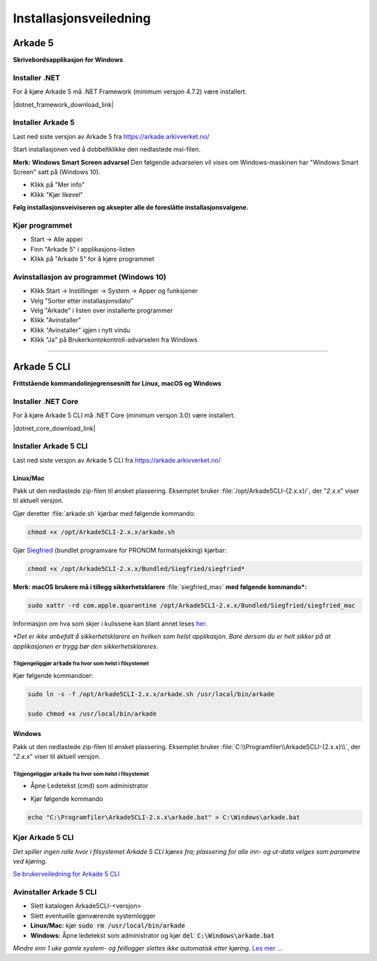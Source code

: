 Installasjonsveiledning
=======================

Arkade 5
********

**Skrivebordsapplikasjon for Windows**

Installer .NET
~~~~~~~~~~~~~~

For å kjøre Arkade 5 må .NET Framework (minimum versjon 4.7.2) være installert.

|dotnet_framework_download_link|

.. |dotnet_framework_download_link| raw:: html

   <a href="https://dotnet.microsoft.com/download" target="_blank">Last ned siste versjon av .NET Framework runtime</a>


Installer Arkade 5 
~~~~~~~~~~~~~~~~~~

Last ned siste versjon av Arkade 5 fra `<https://arkade.arkivverket.no/>`_

Start installasjonen ved å dobbeltklikke den nedlastede msi-filen.

.. image:: img/NedlastningerFilViser.png

**Merk: Windows Smart Screen advarsel**
Den følgende advarselen vil vises om Windows-maskinen har "Windows Smart Screen" satt på (Windows 10).

.. image:: img/WinSmartScreenWarning.png

* Klikk på "Mer info"
* Klikk "Kjør likevel"


**Følg installasjonsveiviseren og aksepter alle de foreslåtte installasjonsvalgene.**


Kjør programmet
~~~~~~~~~~~~~~~
.. image:: img/RunTool.png

* Start -> Alle apper
* Finn "Arkade 5" i applikasjons-listen
* Klikk på "Arkade 5" for å kjøre programmet

Avinstallasjon av programmet (Windows 10)
~~~~~~~~~~~~~~~~~~~~~~~~~~~~~~~~~~~~~~~~~
.. image:: img/Uninstall_02.png

* Klikk Start -> Instillinger -> System -> Apper og funksjoner
* Velg "Sorter etter installasjonsdato"
* Velg "Arkade" i listen over installerte programmer
* Klikk "Avinstaller"
* Klikk "Avinstaller" igjen i nytt vindu
* Klikk "Ja" på Brukerkontokontroll-advarselen fra Windows

__________________________________________________________________________

Arkade 5 CLI 
************

**Frittstående kommandolinjegrensesnitt for Linux, macOS og Windows**


Installer .NET Core
~~~~~~~~~~~~~~~~~~~

For å kjøre Arkade 5 CLI må .NET Core (minimum versjon 3.0) være installert.

|dotnet_core_download_link|

.. |dotnet_core_download_link| raw:: html

   <a href="https://dotnet.microsoft.com/download" target="_blank">Last ned siste versjon av .NET Core runtime</a>


Installer Arkade 5 CLI
~~~~~~~~~~~~~~~~~~~~~~

Last ned siste versjon av Arkade 5 CLI fra `<https://arkade.arkivverket.no/>`_

Linux/Mac
---------

Pakk ut den nedlastede zip-filen til ønsket plassering. Eksemplet bruker :file:`/opt/Arkade5CLI-{2.x.x}/`, der "*2.x.x*" viser til aktuell versjon.

Gjør deretter :file:`arkade.sh` kjørbar med følgende kommando:

.. code-block:: bash

	chmod +x /opt/Arkade5CLI-2.x.x/arkade.sh

Gjør `Siegfried <https://www.itforarchivists.com/siegfried/>`_ (bundlet programvare for PRONOM formatsjekking) kjørbar:

.. code-block:: bash

	chmod +x /opt/Arkade5CLI-2.x.x/Bundled/Siegfried/siegfried*

**Merk: macOS brukere må i tillegg sikkerhetsklarere** :file:`siegfried_mac` **med følgende kommando\*:**

.. code-block:: bash

	sudo xattr -rd com.apple.quarantine /opt/Arkade5CLI-2.x.x/Bundled/Siegfried/siegfried_mac

Informasjon om hva som skjer i kulissene kan blant annet leses `her <https://support.apple.com/en-us/HT202491>`_.

*\*Det er ikke anbefalt å sikkerhetsklarere en hvilken som helst applikasjon. Bare dersom du er helt sikker på at applikasjonen er trygg bør den sikkerhetsklareres.*


Tilgjengeliggjør :code:`arkade` fra hvor som helst i filsystemet
........................................................

Kjør følgende kommandoer:

.. code-block:: bash

	sudo ln -s -f /opt/Arkade5CLI-2.x.x/arkade.sh /usr/local/bin/arkade
	
	sudo chmod +x /usr/local/bin/arkade

Windows
-------

Pakk ut den nedlastede zip-filen til ønsket plassering. Eksemplet bruker :file:`C:\\Programfiler\\Arkade5CLI-{2.x.x}\\`, der "*2.x.x*" viser til aktuell versjon.

Tilgjengeliggjør :code:`arkade` fra hvor som helst i filsystemet
........................................................

* Åpne Ledetekst (cmd) som administrator

.. image:: img/OpenCmdAsAdmin.png

* Kjør følgende kommando

.. code-block:: batch

	echo "C:\Programfiler\Arkade5CLI-2.x.x\arkade.bat" > C:\Windows\arkade.bat



Kjør Arkade 5 CLI
~~~~~~~~~~~~~~~~~

*Det spiller ingen rolle hvor i filsystemet Arkade 5 CLI kjøres fra; plassering for alle inn- og ut-data velges som parametre ved kjøring.*

`Se brukerveiledning for Arkade 5 CLI <Brukerveiledning.html#arkade-5-cli>`_


Avinstaller Arkade 5 CLI
~~~~~~~~~~~~~~~~~~~~~~~~

* Slett katalogen Arkade5CLI-<versjon>
* Slett eventuelle gjenværende systemlogger
* **Linux/Mac:** kjør :code:`sudo rm /usr/local/bin/arkade`
* **Windows:** Åpne ledetekst som administrator og kjør :code:`del C:\Windows\arkade.bat`

*Mindre enn 1 uke gamle system- og feillogger slettes ikke automatisk etter kjøring.* `Les mer ... <Brukerveiledning.html#prosesseringsomrade-cli>`_
